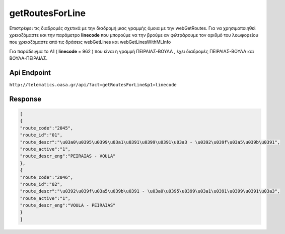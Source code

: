 getRoutesForLine
================

Επιστρέφει τις διαδρομές σχετικά με την διαδρομή μιας γραμμής όμοια με την webGetRoutes.
Για να χρησιμοποιηθεί χρειαζόμαστε και την παράμετρο **linecode** που μπορούμε να
την βρούμε αν φιλτράρουμε τον αριθμό του λεωφορείου που χρειαζόμαστε από τις
δράσεις webGetLines και webGetLinesWithMLInfo

Για παράδειγμα το Α1 ( **linecode** = 962 ) που είναι η γραμμή ΠΕΙΡΑΙΑΣ-ΒΟΥΛΑ , έχει διαδρομές
ΠΕΙΡΑΙΑΣ-ΒΟΥΛΑ και ΒΟΥΛΑ-ΠΕΙΡΑΙΑΣ.


Api Endpoint
------------

``http://telematics.oasa.gr/api/?act=getRoutesForLine&p1=linecode``


Response
--------

.. code-block:: python

   [
   {
   "route_code":"2045",
   "route_id":"01",
   "route_descr":"\u03a0\u0395\u0399\u03a1\u0391\u0399\u0391\u03a3 - \u0392\u039f\u03a5\u039b\u0391",
   "route_active":"1",
   "route_descr_eng":"PEIRAIAS - VOULA"
   },
   {
   "route_code":"2046",
   "route_id":"02",
   "route_descr":"\u0392\u039f\u03a5\u039b\u0391 - \u03a0\u0395\u0399\u03a1\u0391\u0399\u0391\u03a3",
   "route_active":"1",
   "route_descr_eng":"VOULA - PEIRAIAS"
   }
   ]

